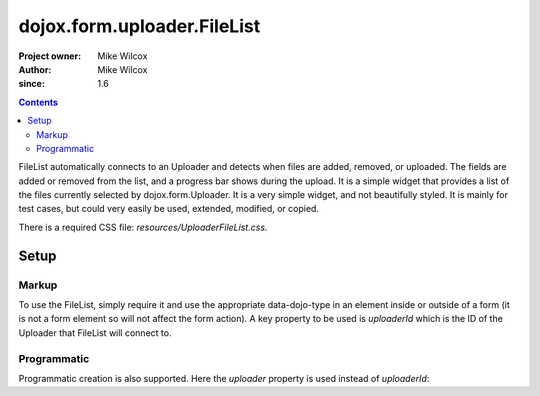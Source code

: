 .. _dojox/form/uploader/FileList:

============================
dojox.form.uploader.FileList
============================

:Project owner: Mike Wilcox
:Author: Mike Wilcox
:since: 1.6

.. contents ::
  :depth: 3

FileList automatically connects to an Uploader and detects when files are added, removed, or uploaded. The fields are added or removed from the list, and a progress bar shows during the upload. It is a simple widget that provides a list of the files currently selected by dojox.form.Uploader. It is a very simple widget, and not beautifully styled. It is mainly for test cases, but could very easily be used, extended, modified, or copied.

There is a required CSS file: *resources/UploaderFileList.css.*

Setup
=====

Markup
------

To use the FileList, simply require it and use the appropriate data-dojo-type in an element inside or outside of a form (it is not a form element so will not affect the form action). A key property to be used is *uploaderId* which is the ID of the Uploader that FileList will connect to.

.. js ::
  
 dojo.require("dojox.form.Uploader");
 dojo.require("dojox.form.uploader.FileList");
 
.. html ::
  
 <form method="post" action="UploadFile.php" id="myForm" enctype="multipart/form-data" >
    <fieldset>
        <legend>Form Post Test</legend>
        <input class="browseButton" name="uploadedfile" multiple="true" type="file" force="iframe" data-dojo-type="dojox.form.Uploader" label="Select Some Files" id="uploader">
        <input type="text" name="album" value="Summer Vacation" />
        <input type="text" name="year" value="2011" />
        <input type="button" id="remBtn" label="Clear" data-dojo-type="dijit.form.Button" />
        <input type="submit" label="Submit" data-dojo-type="dijit.form.Button" />
        <div id="files" data-dojo-type="dojox.form.uploader.FileList" uploaderId="uploader"></div>
    </fieldset>
 </form>
  
Programmatic
------------

Programmatic creation is also supported. Here the *uploader* property is used instead of *uploaderId*:

.. js ::
  
 dojo.require("dojox.form.Uploader");
 dojo.require("dojox.form.uploader.FileList");
 
 var myUploader = new dojox.form.Uploader({label:"Programmatic Uploader", multiple:true, uploadOnSelect:true, url:"UploadFile.php"});
 dojo.byId("myDiv").appendChild(myUploader.domNode);
 
 var list = new dojox.form.uploader.FileList({uploader:myUploader});
 dojo.byId("myDiv").appendChild(list.domNode);
 
